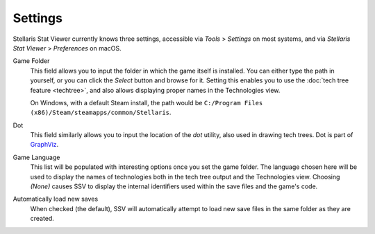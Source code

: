 ========
Settings
========

Stellaris Stat Viewer currently knows three settings, accessible via *Tools* >
*Settings* on most systems, and via *Stellaris Stat Viewer* > *Preferences* on macOS.

Game Folder
  This field allows you to input the folder in which the game itself is installed. You
  can either type the path in yourself, or you can click the *Select* button and browse
  for it. Setting this enables you to use the :doc:`tech tree feature <techtree>`, and
  also allows displaying proper names in the Technologies view.
  
  On Windows, with a default Steam install, the path would be ``C:/Program Files (x86)/Steam/steamapps/common/Stellaris``.

Dot
  This field similarly allows you to input the location of the *dot* utility, also used
  in drawing tech trees. Dot is part of `GraphViz <https://www.graphviz.org>`_.

Game Language
  This list will be populated with interesting options once you set the game folder.
  The language chosen here will be used to display the names of technologies both in
  the tech tree output and the Technologies view. Choosing *(None)* causes SSV to display
  the internal identifiers used within the save files and the game's code.

Automatically load new saves
  When checked (the default), SSV will automatically attempt to load new save files in
  the same folder as they are created.
